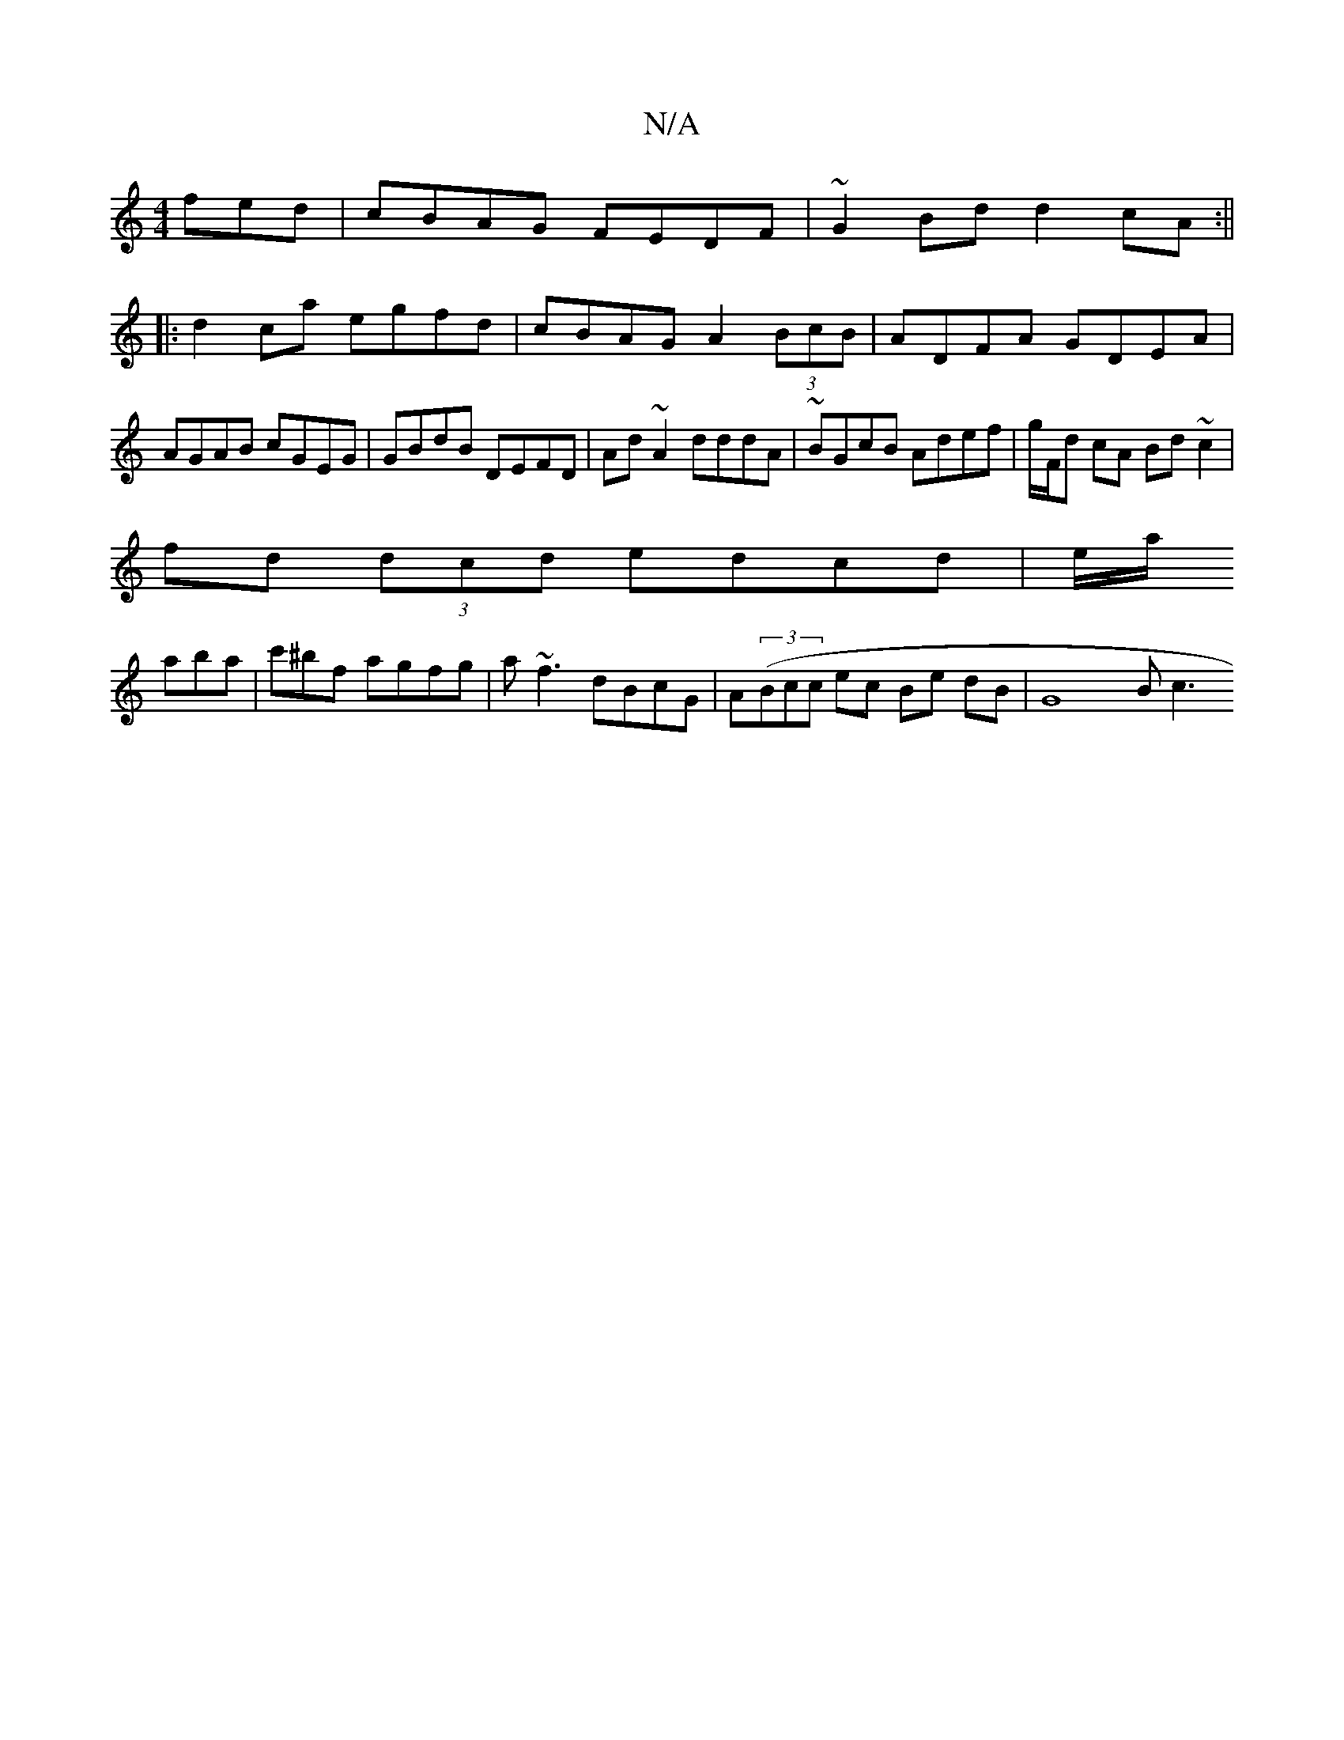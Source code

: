 X:1
T:N/A
M:4/4
R:N/A
K:Cmajor
fed|cBAG FEDF|~G2Bd d2cA:||
|:d2ca egfd|cBAG A2(3BcB |ADFA GDEA|AGAB cGEG| GBdB DEFD | Ad~A2 dddA|~BGcB Adef|g/F/d cA Bd ~c2|
fd (3dcd edcd|e/2a/
aba |c'^bf agfg|a~f3 dBcG | A((3Bcc ec Be dB | G8 Bc3 
